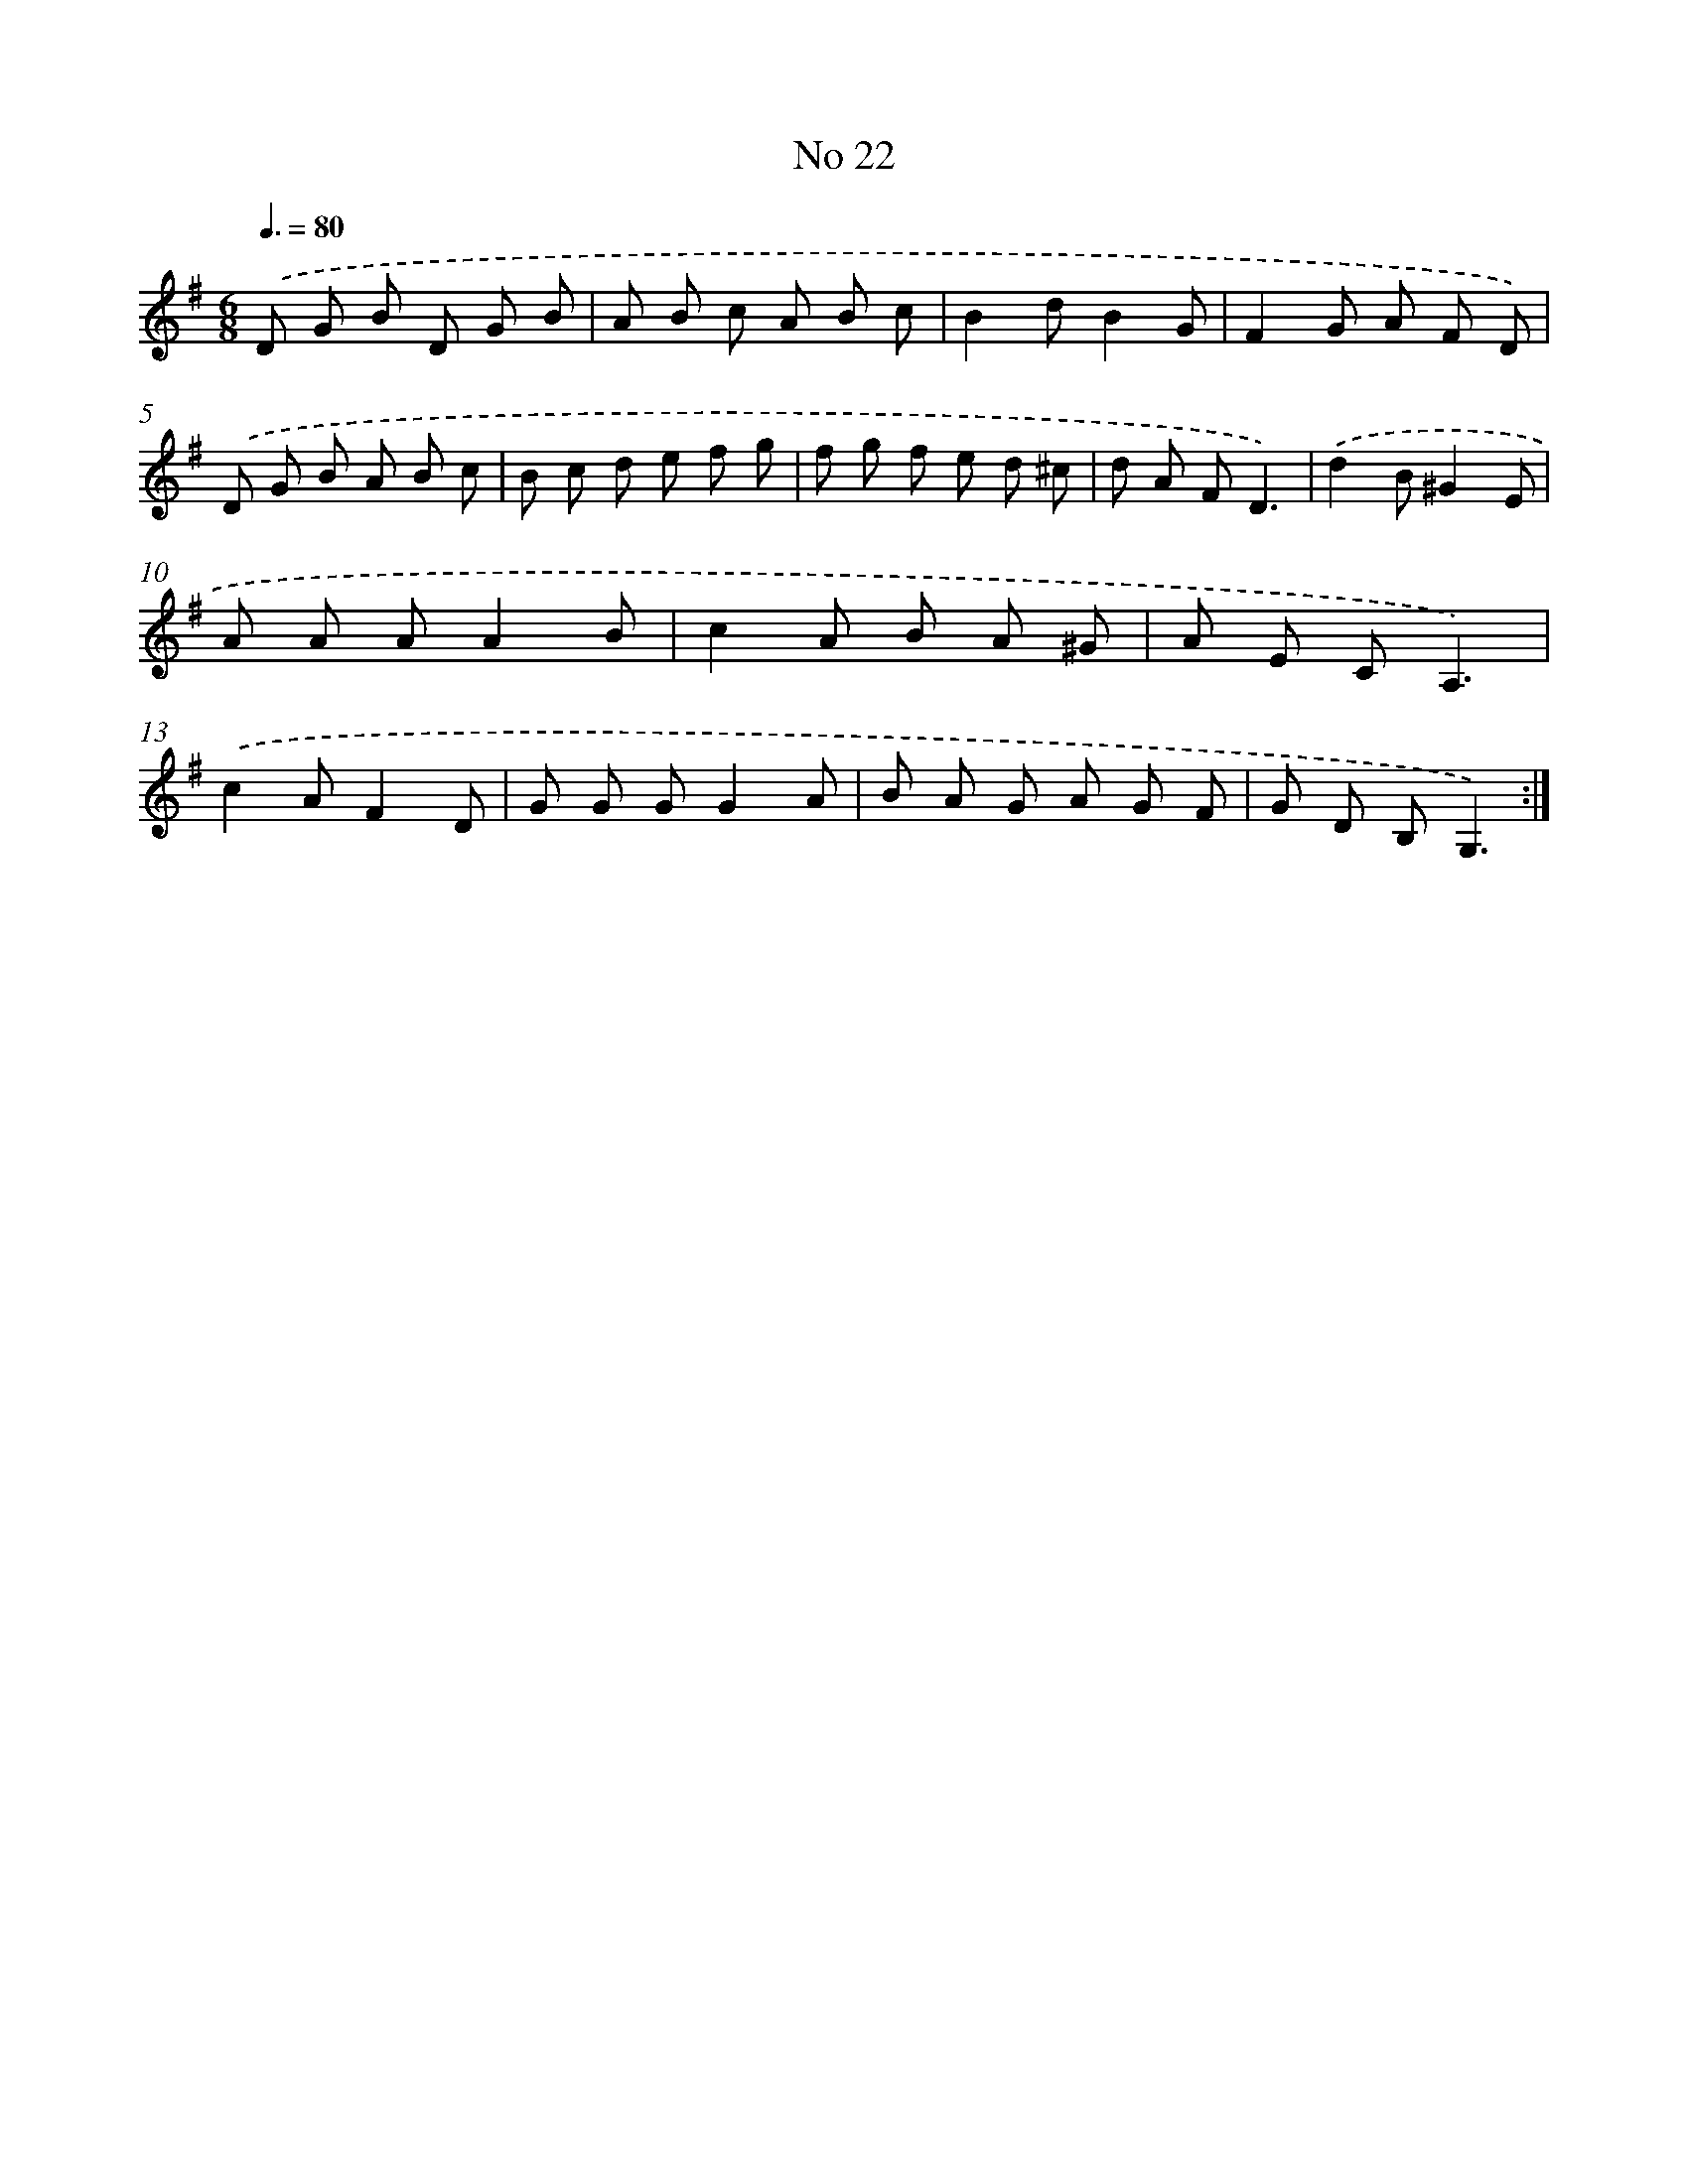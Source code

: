 X: 13478
T: No 22
%%abc-version 2.0
%%abcx-abcm2ps-target-version 5.9.1 (29 Sep 2008)
%%abc-creator hum2abc beta
%%abcx-conversion-date 2018/11/01 14:37:34
%%humdrum-veritas 3705104125
%%humdrum-veritas-data 3906529276
%%continueall 1
%%barnumbers 0
L: 1/8
M: 6/8
Q: 3/8=80
K: G clef=treble
.('D G B D G B |
A B c A B c |
B2dB2G |
F2G A F D) |
.('D G B A B c |
B c d e f g |
f g f e d ^c |
d A FD3) |
.('d2B^G2E |
A A AA2B |
c2A B A ^G |
A E CA,3) |
.('c2AF2D |
G G GG2A |
B A G A G F |
G D B,G,3) :|]
